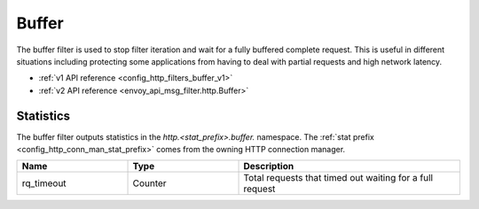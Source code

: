 .. _config_http_filters_buffer:

Buffer
======

The buffer filter is used to stop filter iteration and wait for a fully buffered complete request.
This is useful in different situations including protecting some applications from having to deal
with partial requests and high network latency.

* :ref:`v1 API reference <config_http_filters_buffer_v1>`
* :ref:`v2 API reference <envoy_api_msg_filter.http.Buffer>`

Statistics
----------

The buffer filter outputs statistics in the *http.<stat_prefix>.buffer.* namespace. The :ref:`stat
prefix <config_http_conn_man_stat_prefix>` comes from the owning HTTP connection manager.

.. csv-table::
  :header: Name, Type, Description
  :widths: 1, 1, 2

  rq_timeout, Counter, Total requests that timed out waiting for a full request

